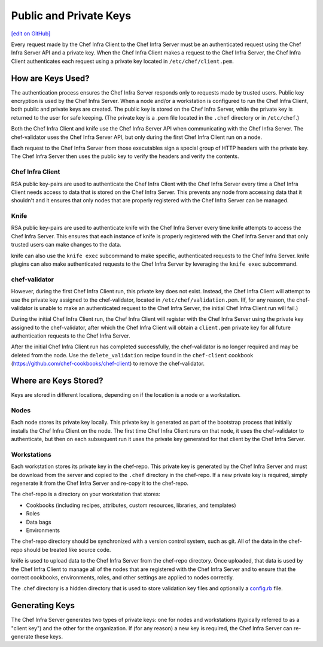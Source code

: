 =====================================================
Public and Private Keys
=====================================================
`[edit on GitHub] <https://github.com/chef/chef-web-docs/blob/master/chef_master/source/chef_private_keys.rst>`__

.. tag security_chef_validator

Every request made by the Chef Infra Client to the Chef Infra Server must be an authenticated request using the Chef Infra Server API and a private key. When the Chef Infra Client makes a request to the Chef Infra Server, the Chef Infra Client authenticates each request using a private key located in ``/etc/chef/client.pem``.

.. end_tag

How are Keys Used?
=====================================================
.. tag chef_auth_authentication

The authentication process ensures the Chef Infra Server responds only to requests made by trusted users. Public key encryption is used by the Chef Infra Server. When a node and/or a workstation is configured to run the Chef Infra Client, both public and private keys are created. The public key is stored on the Chef Infra Server, while the private key is returned to the user for safe keeping. (The private key is a .pem file located in the ``.chef`` directory or in ``/etc/chef``.)

Both the Chef Infra Client and knife use the Chef Infra Server API when communicating with the Chef Infra Server. The chef-validator uses the Chef Infra Server API, but only during the first Chef Infra Client run on a node.

Each request to the Chef Infra Server from those executables sign a special group of HTTP headers with the private key. The Chef Infra Server then uses the public key to verify the headers and verify the contents.

.. end_tag

Chef Infra Client
-----------------------------------------------------
.. tag security_key_pairs_chef_client

RSA public key-pairs are used to authenticate the Chef Infra Client with the Chef Infra Server every time a Chef Infra Client needs access to data that is stored on the Chef Infra Server. This prevents any node from accessing data that it shouldn't and it ensures that only nodes that are properly registered with the Chef Infra Server can be managed.

.. end_tag

Knife
-----------------------------------------------------
.. tag security_key_pairs_knife

RSA public key-pairs are used to authenticate knife with the Chef Infra Server every time knife attempts to access the Chef Infra Server. This ensures that each instance of knife is properly registered with the Chef Infra Server and that only trusted users can make changes to the data.

.. end_tag

knife can also use the ``knife exec`` subcommand to make specific, authenticated requests to the Chef Infra Server. knife plugins can also make authenticated requests to the Chef Infra Server by leveraging the ``knife exec`` subcommand.

chef-validator
-----------------------------------------------------
.. tag security_chef_validator_context

However, during the first Chef Infra Client run, this private key does not exist. Instead, the Chef Infra Client will attempt to use the private key assigned to the chef-validator, located in ``/etc/chef/validation.pem``. (If, for any reason, the chef-validator is unable to make an authenticated request to the Chef Infra Server, the initial Chef Infra Client run will fail.)

During the initial Chef Infra Client run, the Chef Infra Client will register with the Chef Infra Server using the private key assigned to the chef-validator, after which the Chef Infra Client will obtain a ``client.pem`` private key for all future authentication requests to the Chef Infra Server.

After the initial Chef Infra Client run has completed successfully, the chef-validator is no longer required and may be deleted from the node. Use the ``delete_validation`` recipe found in the ``chef-client`` cookbook (https://github.com/chef-cookbooks/chef-client) to remove the chef-validator.

.. end_tag

Where are Keys Stored?
=====================================================
Keys are stored in different locations, depending on if the location is a node or a workstation.

Nodes
-----------------------------------------------------
Each node stores its private key locally. This private key is generated as part of the bootstrap process that initially installs the Chef Infra Client on the node. The first time Chef Infra Client runs on that node, it uses the chef-validator to authenticate, but then on each subsequent run it uses the private key generated for that client by the Chef Infra Server.

Workstations
-----------------------------------------------------
Each workstation stores its private key in the chef-repo. This private key is generated by the Chef Infra Server and must be download from the server and copied to the ``.chef`` directory in the chef-repo. If a new private key is required, simply regenerate it from the Chef Infra Server and re-copy it to the chef-repo.

.. tag chef_repo_description

The chef-repo is a directory on your workstation that stores:

* Cookbooks (including recipes, attributes, custom resources, libraries, and templates)
* Roles
* Data bags
* Environments

The chef-repo directory should be synchronized with a version control system, such as git. All of the data in the chef-repo should be treated like source code.

knife is used to upload data to the Chef Infra Server from the chef-repo directory. Once uploaded, that data is used by the Chef Infra Client to manage all of the nodes that are registered with the Chef Infra Server and to ensure that the correct cookbooks, environments, roles, and other settings are applied to nodes correctly.

.. end_tag

.. tag all_directory_chef

The .chef directory is a hidden directory that is used to store validation key files and optionally a `config.rb </config_rb.html>`__ file.

.. end_tag

Generating Keys
=====================================================
The Chef Infra Server generates two types of private keys: one for nodes and workstations (typically referred to as a "client key") and the other for the organization. If (for any reason) a new key is required, the Chef Infra Server can re-generate these keys.
